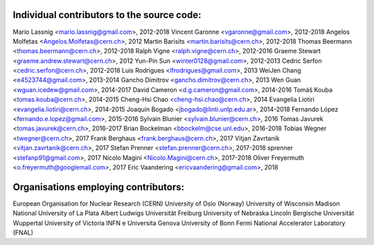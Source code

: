 Individual contributors to the source code:
-------------------------------------------

Mario Lassnig <mario.lassnig@gmail.com>, 2012-2018
Vincent Garonne <vgaronne@gmail.com>, 2012-2018
Angelos Molfetas <Angelos.Molfetas@cern.ch>, 2012
Martin Barisits <martin.barisits@cern.ch>, 2012-2018
Thomas Beermann <thomas.beermann@cern.ch>, 2012-2018
Ralph Vigne <ralph.vigne@cern.ch>, 2012-2016
Graeme Stewart <graeme.andrew.stewart@cern.ch>, 2012
Yun-Pin Sun <winter0128@gmail.com>, 2012-2013
Cedric Serfon <cedric.serfon@cern.ch>, 2012-2018
Luis Rodrigues <lfrodrigues@gmail.com>, 2013
WeiJen Chang <e4523744@gmail.com>, 2013-2014
Gancho Dimitrov <gancho.dimitrov@cern.ch>, 2013
Wen Guan <wguan.icedew@gmail.com>, 2014-2017
David Cameron <d.g.cameron@gmail.com>, 2014-2016
Tomáš Kouba <tomas.kouba@cern.ch>, 2014-2015
Cheng-Hsi Chao <cheng-hsi.chao@cern.ch>, 2014
Evangelia Liotiri <evangelia.liotiri@cern.ch>, 2014-2015
Joaquín Bogado <jbogado@linti.unlp.edu.ar>, 2014-2018
Fernando López <fernando.e.lopez@gmail.com>, 2015-2016
Sylvain Blunier <sylvain.blunier@cern.ch>, 2016
Tomas Javurek <tomas.javurek@cern.ch>, 2016-2017
Brian Bockelman <bbockelm@cse.unl.edu>, 2016-2018
Tobias Wegner <twegner@cern.ch>, 2017
Frank Berghaus <frank.berghaus@cern.ch>, 2017
Vitjan Zavrtanik <vitjan.zavrtanik@cern.ch>, 2017
Stefan Prenner <stefan.prenner@cern.ch>, 2017-2018
sprenner <stefanp91@gmail.com>, 2017
Nicolo Magini <Nicolo.Magini@cern.ch>, 2017-2018
Oliver Freyermuth <o.freyermuth@googlemail.com>, 2017
Eric Vaandering <ericvaandering@gmail.com>, 2018

Organisations employing contributors:
-------------------------------------
European Organisation for Nuclear Research (CERN)
University of Oslo (Norway)
University of Wisconsin Madison
National University of La Plata
Albert Ludwigs Universität Freiburg
University of Nebraska Lincoln
Bergische Universität Wuppertal
University of Victoria
INFN e Universita Genova
University of Bonn
Fermi National Accelerator Laboratory (FNAL)
